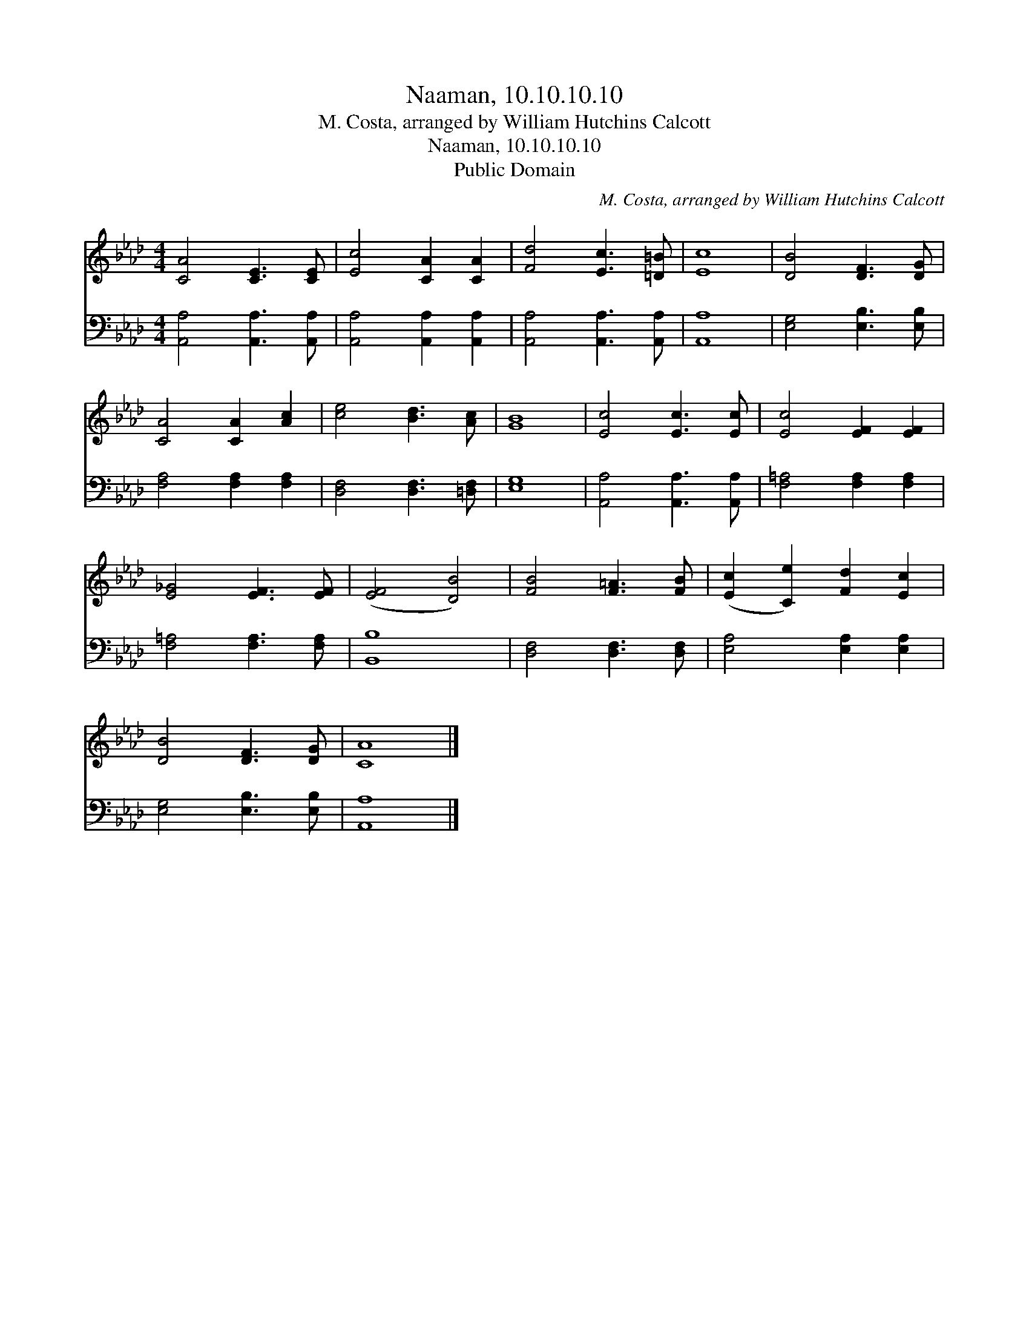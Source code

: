 X:1
T:Naaman, 10.10.10.10
T:M. Costa, arranged by William Hutchins Calcott 
T:Naaman, 10.10.10.10
T:Public Domain
C:M. Costa, arranged by William Hutchins Calcott
Z:Public Domain
%%score 1 2
L:1/8
M:4/4
K:Ab
V:1 treble 
V:2 bass 
V:1
 [CA]4 [CE]3 [CE] | [Ec]4 [CA]2 [CA]2 | [Fd]4 [Ec]3 [=D=B] | [Ec]8 | [DB]4 [DF]3 [DG] | %5
 [CA]4 [CA]2 [Ac]2 | [ce]4 [Bd]3 [Ac] | [GB]8 | [Ec]4 [Ec]3 [Ec] | [Ec]4 [EF]2 [EF]2 | %10
 [E_G]4 [EF]3 [EF] | ([EF]4 [DB]4) | [FB]4 [F=A]3 [FB] | ([Ec]2 [Ce]2) [Fd]2 [Ec]2 | %14
 [DB]4 [DF]3 [DG] | [CA]8 |] %16
V:2
 [A,,A,]4 [A,,A,]3 [A,,A,] | [A,,A,]4 [A,,A,]2 [A,,A,]2 | [A,,A,]4 [A,,A,]3 [A,,A,] | [A,,A,]8 | %4
 [E,G,]4 [E,B,]3 [E,B,] | [F,A,]4 [F,A,]2 [F,A,]2 | [D,F,]4 [D,F,]3 [=D,F,] | [E,G,]8 | %8
 [A,,A,]4 [A,,A,]3 [A,,A,] | [F,=A,]4 [F,A,]2 [F,A,]2 | [F,=A,]4 [F,A,]3 [F,A,] | [B,,B,]8 | %12
 [D,F,]4 [D,F,]3 [D,F,] | [E,A,]4 [E,A,]2 [E,A,]2 | [E,G,]4 [E,B,]3 [E,B,] | [A,,A,]8 |] %16


